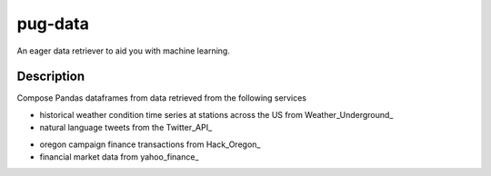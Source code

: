 ========
pug-data
========


An eager data retriever to aid you with machine learning.


Description
===========

Compose Pandas dataframes from data retrieved from the following services

+ historical weather condition time series at stations across the US from Weather_Underground_
+ natural language tweets from the Twitter_API_
- oregon campaign finance transactions from Hack_Oregon_
- financial market data from yahoo_finance_

.. Weather_Underground_: //wunderground.com
.. Twitter_API_: //twitter.com
.. Hack_Oregon_: //hackoregon.org
.. yahoo_finance_: finance.yahoo.com



